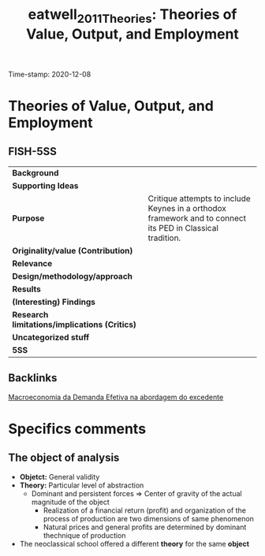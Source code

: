 #+TITLE: eatwell_2011_Theories: Theories of Value, Output, and Employment
#+ROAM_KEY: cite:eatwell_2011_Theories
#+ROAM_TAGS: "Moderna Abordagem do Excedente" "Demanda Efetiva" UFRJ
Time-stamp: 2020-12-08


* Theories of Value, Output, and Employment
  :PROPERTIES:
  :Custom_ID: eatwell_2011_Theories
  :URL: 
  :AUTHOR: 
  :END:

** FISH-5SS


|---------------------------------------------+------------------------------------------------------------------------------------------------------------|
| *Background*                                  |                                                                                                            |
| *Supporting Ideas*                            |                                                                                                            |
| *Purpose*                                     | Critique attempts to include Keynes in a orthodox framework and to connect its PED in Classical tradition. |
| *Originality/value (Contribution)*            |                                                                                                            |
| *Relevance*                                   |                                                                                                            |
| *Design/methodology/approach*                 |                                                                                                            |
| *Results*                                     |                                                                                                            |
| *(Interesting) Findings*                      |                                                                                                            |
| *Research limitations/implications (Critics)* |                                                                                                            |
| *Uncategorized stuff*                         |                                                                                                            |
| *5SS*                                         |                                                                                                            |
|---------------------------------------------+------------------------------------------------------------------------------------------------------------|

** Backlinks
[[file:20201203145735-macroeconomia_da_demanda_efetiva_na_abordagem_do_excedente.org][Macroeconomia da Demanda Efetiva na abordagem do excedente]]

* Specifics comments
** The object of analysis

- *Objetct:* General validity
- *Theory:* Particular level of abstraction
  + Dominant and persistent forces $\Rightarrow$ Center of gravity of the actual magnitude of the object
    - Realization of a financial return (profit) and organization of the process of production are two dimensions of same phenomenon
    - Natural prices and general profits are determined by  dominant thechnique of production
- The neoclassical school offered a different *theory* for the same *object*
